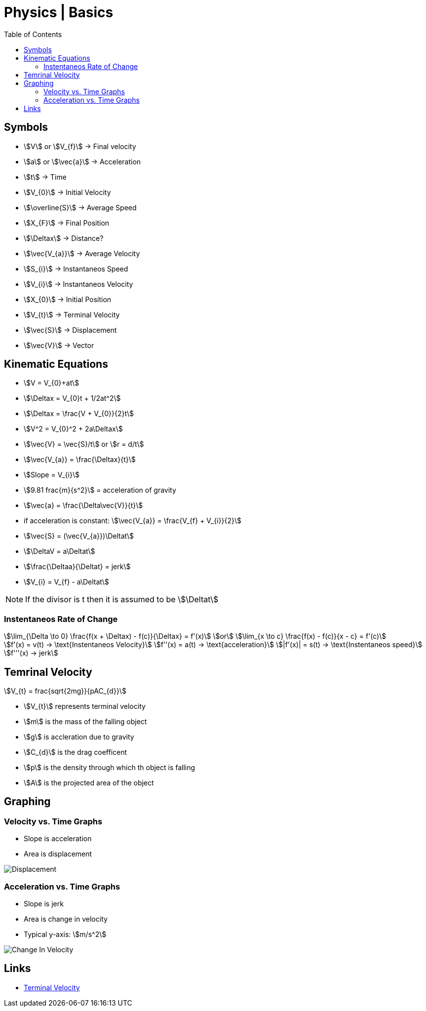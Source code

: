 = Physics | Basics
:docinfo: shared
:source-highlighter: pygments
:pygments-style: monokai
:icons: font
:stem:
:toc: left
:docinfodir: ..

== Symbols

[.inline]
* stem:[V] or stem:[V_{f}] -> Final velocity

[.inline]
* stem:[a] or stem:[\vec{a}] -> Acceleration

[.inline]
* stem:[t] -> Time

[.inline]
* stem:[V_{0}] -> Initial Velocity

[.inline]
* stem:[\overline{S}] -> Average Speed

[.inline]
* stem:[X_{F}] -> Final Position

[.inline]
* stem:[\Deltax] -> Distance?

[.inline]
* stem:[\vec{V_{a}}] -> Average Velocity

[.inline]
* stem:[S_{i}] -> Instantaneos Speed

[.inline]
* stem:[V_{i}] -> Instantaneos Velocity

[.inline]
* stem:[X_{0}] -> Initial Position

[.inline]
* stem:[V_{t}] -> Terminal Velocity

[.inline]
* stem:[\vec{S}] -> Displacement

[.inline]
* stem:[\vec{V}] -> Vector

== Kinematic Equations
[.inline]
* stem:[V = V_{0}+at]

[.inline]
* stem:[\Deltax = V_{0}t + 1/2at^2]

[.inline]
* stem:[\Deltax = \frac{V + V_{0}}{2}t]

[.inline]
* stem:[V^2 = V_{0}^2 + 2a\Deltax]

[.inline]
* stem:[\vec{V} = \vec{S}/t] or stem:[r = d/t]

[.inline]
* stem:[\vec{V_{a}} = \frac{\Deltax}{t}]

[.inline]
* stem:[Slope = V_{i}]

[.inline]
* stem:[9.81 frac{m}{s^2}] = acceleration of gravity

[.inline]
* stem:[\vec{a} = \frac{\Delta\vec{V}}{t}]

[.inline]
* if acceleration is constant: stem:[\vec{V_{a}} = \frac{V_{f} + V_{i}}{2}]

[.inline]
* stem:[\vec{S} = (\vec{V_{a}})\Deltat]

[.inline]
* stem:[\DeltaV = a\Deltat]

[.inline]
* stem:[\frac{\Deltaa}{\Deltat} = jerk]

[.inline]
* stem:[V_{i} = V_{f} - a\Deltat]

NOTE: If the divisor is t then it is assumed to be stem:[\Deltat]

=== Instentaneos Rate of Change
[stem]
++++
\lim_{\Delta \to 0} \frac{f(x + \Deltax) - f(c)}{\Deltax} = f'(x)\
or \
\lim_{x \to c} \frac{f(x) - f(c)}{x - c} = f'(c)
++++

[stem]
++++
f'(x) = v(t) -> \text{Instentaneos Velocity}\
f''(x) = a(t) -> \text{acceleration}\
|f'(x)| = s(t) -> \text{Instentaneos speed}\
f'''(x) -> jerk
++++

== Temrinal Velocity
[stem]
++++
V_{t} = frac{sqrt{2mg}}{pAC_{d}}
++++

* stem:[V_{t}] represents terminal velocity
* stem:[m] is the mass of the falling object
* stem:[g] is accleration due to gravity
* stem:[C_{d}] is the drag coefficent
* stem:[p] is the density through which th object is falling
* stem:[A] is the projected area of the object

== Graphing
=== Velocity vs. Time Graphs
* Slope is acceleration
* Area is displacement

[.center]
image::Displacement.png[]

=== Acceleration vs. Time Graphs
* Slope is jerk
* Area is change in velocity
* Typical y-axis: stem:[m/s^2]

[.center]
image::Change-In-Velocity.png[]


== Links
- https://en.wikipedia.org/wiki/Terminal_velocity[Terminal Velocity]
